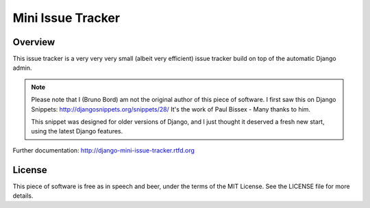 ==================
Mini Issue Tracker
==================

Overview
========

This issue tracker is a very very very small (albeit very efficient) issue
tracker build on top of the automatic Django admin.

.. note::

    Please note that I (Bruno Bord) am not the original author of this piece
    of software. I first saw this on Django Snippets: http://djangosnippets.org/snippets/28/
    It's the work of Paul Bissex - Many thanks to him.

    This snippet was designed for older versions of Django, and I just thought
    it deserved a fresh new start, using the latest Django features.

Further documentation: http://django-mini-issue-tracker.rtfd.org

License
=======

This piece of software is free as in speech and beer, under the terms of the MIT
License. See the LICENSE file for more details.
